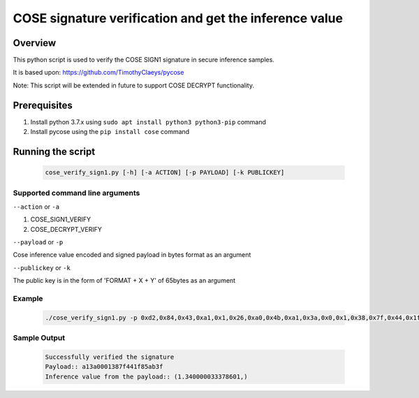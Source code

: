 COSE signature verification and get the inference value
#######################################################

Overview
********

This python script is used to verify the COSE SIGN1 signature in secure inference samples.

It is based upon: https://github.com/TimothyClaeys/pycose

Note:
This script will be extended in future to support COSE DECRYPT functionality.

Prerequisites
*************

1. Install python 3.7.x using ``sudo apt install python3 python3-pip`` command
2. Install pycose using the ``pip install cose`` command


Running the script
******************

   .. code-block:: console

      cose_verify_sign1.py [-h] [-a ACTION] [-p PAYLOAD] [-k PUBLICKEY]

Supported command line arguments
================================

``--action`` or ``-a``

1. COSE_SIGN1_VERIFY
2. COSE_DECRYPT_VERIFY

``--payload`` or ``-p``

Cose inference value encoded and signed payload in bytes format as an argument

``--publickey`` or ``-k``

The public key is in the form of 'FORMAT + X + Y' of 65bytes as an argument

Example
=======
   .. code-block:: console

      ./cose_verify_sign1.py -p 0xd2,0x84,0x43,0xa1,0x1,0x26,0xa0,0x4b,0xa1,0x3a,0x0,0x1,0x38,0x7f,0x44,0x1f,0x85,0xab,0x3f,0x58,0x40,0xb7,0x61,0x7c,0x38,0x29,0x4b,0xe,0x78,0xbf,0x92,0xb5,0x93,0x74,0x9c,0x6c,0x40,0x72,0x13,0x71,0xb0,0x6a,0x8a,0x2,0x49,0x4f,0xa4,0xad,0x7b,0x15,0x8,0x10,0x4a,0x37,0xc6,0x26,0x17,0x31,0xee,0xcf,0x60,0x89,0xa7,0xfc,0x46,0x71,0xfd,0x6e,0xe1,0x63,0xe5,0x13,0x33,0xcb,0x57,0x2f,0x7e,0x75,0x75,0x1a,0x25,0xc1,0xd2,0x75,0xd6 -k "0x4,0x18,0x4d,0xc2,0x5c,0xb,0x32,0x2f,0xfb,0xff,0xd,0xdf,0x9b,0x55,0x87,0x32,0xf3,0x53,0xf8,0x9a,0xf1,0x1b,0x1c,0x89,0x3a,0x8f,0xd5,0xb1,0x4d,0x9d,0x5a,0xed,0x8e,0x92,0xea,0xda,0x95,0x24,0xdf,0xd4,0xcc,0xcc,0x4b,0xe3,0x3c,0x1,0xc8,0x2c,0xb3,0xbf,0xb9,0x21,0x68,0x71,0x5a,0x5b,0xbc,0xc4,0xa,0x24,0x9d,0x74,0xad,0xc,0x68" -a COSE_SIGN1_VERIFY


Sample Output
=============

   .. code-block:: console

      Successfully verified the signature
      Payload:: a13a0001387f441f85ab3f
      Inference value from the payload:: (1.340000033378601,)
